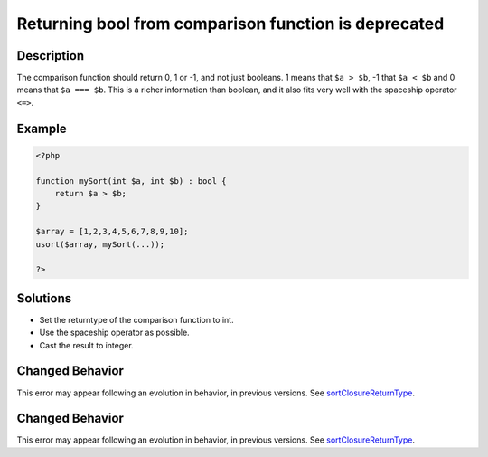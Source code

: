 .. _returning-bool-from-comparison-function-is-deprecated:

Returning bool from comparison function is deprecated
-----------------------------------------------------
 
.. meta::
	:description:
		Returning bool from comparison function is deprecated: The comparison function should return 0, 1 or -1, and not just booleans.
	:og:image: https://php-errors.readthedocs.io/en/latest/_static/logo.png
	:og:type: article
	:og:title: Returning bool from comparison function is deprecated
	:og:description: The comparison function should return 0, 1 or -1, and not just booleans
	:og:url: https://php-errors.readthedocs.io/en/latest/messages/returning-bool-from-comparison-function-is-deprecated.html
	:og:locale: en
	:twitter:card: summary_large_image
	:twitter:site: @exakat
	:twitter:title: Returning bool from comparison function is deprecated
	:twitter:description: Returning bool from comparison function is deprecated: The comparison function should return 0, 1 or -1, and not just booleans
	:twitter:creator: @exakat
	:twitter:image:src: https://php-errors.readthedocs.io/en/latest/_static/logo.png

.. raw:: html

	<script type="application/ld+json">{"@context":"https:\/\/schema.org","@graph":[{"@type":"WebPage","@id":"https:\/\/php-errors.readthedocs.io\/en\/latest\/tips\/returning-bool-from-comparison-function-is-deprecated.html","url":"https:\/\/php-errors.readthedocs.io\/en\/latest\/tips\/returning-bool-from-comparison-function-is-deprecated.html","name":"Returning bool from comparison function is deprecated","isPartOf":{"@id":"https:\/\/www.exakat.io\/"},"datePublished":"Sun, 16 Mar 2025 09:33:46 +0000","dateModified":"Sun, 16 Mar 2025 09:33:46 +0000","description":"The comparison function should return 0, 1 or -1, and not just booleans","inLanguage":"en-US","potentialAction":[{"@type":"ReadAction","target":["https:\/\/php-tips.readthedocs.io\/en\/latest\/tips\/returning-bool-from-comparison-function-is-deprecated.html"]}]},{"@type":"WebSite","@id":"https:\/\/www.exakat.io\/","url":"https:\/\/www.exakat.io\/","name":"Exakat","description":"Smart PHP static analysis","inLanguage":"en-US"}]}</script>

Description
___________
 
The comparison function should return 0, 1 or -1, and not just booleans. 1 means that ``$a > $b``, -1 that ``$a < $b`` and 0 means that ``$a === $b``. This is a richer information than boolean, and it also fits very well with the spaceship operator ``<=>``.

Example
_______

.. code-block:: php

   <?php
   
   function mySort(int $a, int $b) : bool {
       return $a > $b;
   }
   
   $array = [1,2,3,4,5,6,7,8,9,10];
   usort($array, mySort(...));
   
   ?>

Solutions
_________

+ Set the returntype of the comparison function to int.
+ Use the spaceship operator as possible.
+ Cast the result to integer.

Changed Behavior
________________

This error may appear following an evolution in behavior, in previous versions. See `sortClosureReturnType <https://php-changed-behaviors.readthedocs.io/en/latest/behavior/sortClosureReturnType.html>`_.

Changed Behavior
________________

This error may appear following an evolution in behavior, in previous versions. See `sortClosureReturnType <https://php-changed-behaviors.readthedocs.io/en/latest/behavior/sortClosureReturnType.html>`_.
